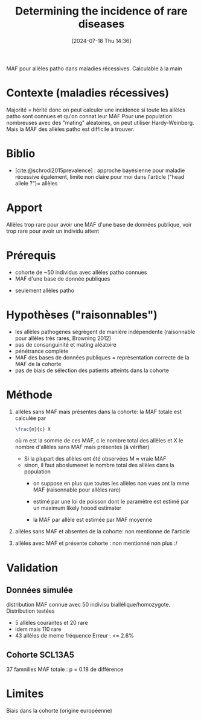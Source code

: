 #+title:      Determining the incidence of rare diseases
#+date:       [2024-07-18 Thu 14:36]
#+filetags:   :bib:facebook:
#+identifier: 20240718T143615
#+reference:  bainbridge2020determining

MAF pour allèles patho dans maladies récessives. Calculable à la main

* Contexte (maladies récessives)
Majorité = hérité donc on peut calculer une incidence si toute les allèles patho sont connues et qu'on connat leur MAF
Pour une population nombreuses avec des "mating" aléatoires, on peut utiliser Hardy-Weinberg.
Mais la MAF des allèles patho est difficile à trouver.

* Biblio
- [cite:@schrodi2015prevalence] : approche bayésienne pour maladie récessive également, limite non claire pour moi dans l'article ("head allele ?")= allèles

* Apport
Allèles trop rare pour avoir une MAF d'une base de données publique, voir trop rare pour avoir un individu attent
* Prérequis
 - cohorte de ~50 individus avec allèles patho connues
 - MAF d'une base de donnée publiques
- seulement allèles patho
* Hypothèses ("raisonnables")
 - les allèles pathogènes ségrègent de manière indépendente (raisonnable pour allèles très rares, Browning 2012)
 - pas de consanguinité et mating aléatoire
 - pénétrance complète
 - MAF des bases de données publiques = représentation correcte de la MAF de la cohorte
 - pas de biais de sélection des patients atteints dans la cohorte
* Méthode
1. allèles sans MAF mais présentes dans la cohorte: la MAF totale est calculée par
  #+begin_src latex
\frac{m}{c} X
  #+end_src
  où m est la somme de ces MAF, c le nombre total des allèles et X le nombre d'allèles sans MAF mais présentes (à vérifier)

   - Si la plupart des allèles ont été observées M \approx vraie MAF
   - sinon, il faut aboslumenet le nombre total des allèles dans la population
     - on suppose en plus que toutes les allèles non vues ont la mme MAF (raisonnable pour allèles rare)

     - estimé par une loi de poisson dont le paramètre est estimé par un maximum likely hoood estimater
     - la MAF par allèle est estimée par MAF moyenne
2. allèles sans MAF et absentes de la cohorte: non mentionne de l'article
3. allèles avec MAF et présente cohorte : non mentionné non plus :/
* Validation
** Données simulée
 distribution MAF connue avec 50 indivisu biallélique/homozygote. Distribution testées
 - 5 allèles courantes et 20 rare
 - idem mais 110 rare
 - 43 allèles de meme fréquence
  Erreur : <= 2.6%
** Cohorte SCL13A5
37 famnilles
MAF totale : p = 0.18 de différence
* Limites
Biais dans la cohorte (origine européenne)
